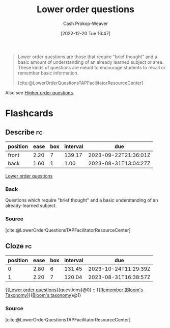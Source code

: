 :PROPERTIES:
:ID:       b0252e55-4cb5-4af8-8a28-9bf331052193
:LAST_MODIFIED: [2023-08-30 Wed 06:04]
:END:
#+title: Lower order questions
#+hugo_custom_front_matter: :slug "b0252e55-4cb5-4af8-8a28-9bf331052193"
#+author: Cash Prokop-Weaver
#+date: [2022-12-20 Tue 16:47]
#+filetags: :concept:

#+begin_quote
Lower order questions are those that require "brief thought" and a basic amount of understanding of an already learned subject or area. These kinds of questions are meant to encourage students to recall or remember basic information.

[cite:@LowerOrderQuestionsTAPFacilitatorResourceCenter]
#+end_quote

Also see [[id:dd8fa48a-100d-4e05-b4ff-cb5f4eb73c60][Higher order questions]].

* Flashcards
** Describe :fc:
:PROPERTIES:
:CREATED: [2022-12-20 Tue 16:48]
:FC_CREATED: 2022-12-21T00:48:28Z
:FC_TYPE:  double
:ID:       78a2547e-5672-4ee9-a561-159d90c814df
:END:
:REVIEW_DATA:
| position | ease | box | interval | due                  |
|----------+------+-----+----------+----------------------|
| front    | 2.20 |   7 |   139.17 | 2023-09-22T21:36:01Z |
| back     | 1.60 |   1 |     1.00 | 2023-08-31T13:04:27Z |
:END:

[[id:b0252e55-4cb5-4af8-8a28-9bf331052193][Lower order questions]]

*** Back
Questions which require "brief thought" and a basic understanding of an already-learned subject.
*** Source
[cite:@LowerOrderQuestionsTAPFacilitatorResourceCenter]
** Cloze :fc:
:PROPERTIES:
:CREATED: [2022-12-20 Tue 16:53]
:FC_CREATED: 2022-12-21T00:53:27Z
:FC_TYPE:  cloze
:ID:       7db2dfbe-34cb-4273-b314-2e9d2ba6dbce
:FC_CLOZE_MAX: 1
:FC_CLOZE_TYPE: deletion
:END:
:REVIEW_DATA:
| position | ease | box | interval | due                  |
|----------+------+-----+----------+----------------------|
|        0 | 2.80 |   6 |   131.45 | 2023-10-24T11:29:39Z |
|        1 | 2.20 |   7 |   120.04 | 2023-08-31T16:38:57Z |
:END:

{{[[id:b0252e55-4cb5-4af8-8a28-9bf331052193][Lower order questions]]}{questions}@0} :: {{[[id:ef9484a8-00e1-4ae7-b01e-05dc13cba6c8][Remember (Bloom's Taxonomy)]]}{[[id:5fbaa05c-666f-4d45-b798-ff36ace22126][Bloom's taxonomy]]}@1}

*** Source
[cite:@LowerOrderQuestionsTAPFacilitatorResourceCenter]
#+print_bibliography:
